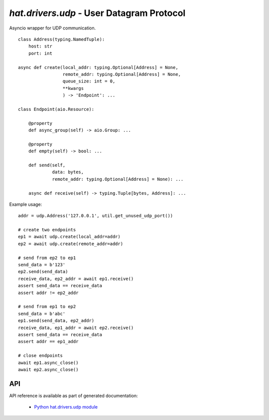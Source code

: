 .. _hat-drivers-udp:

`hat.drivers.udp` - User Datagram Protocol
==========================================

Asyncio wrapper for UDP communication.

::

    class Address(typing.NamedTuple):
        host: str
        port: int

    async def create(local_addr: typing.Optional[Address] = None,
                     remote_addr: typing.Optional[Address] = None,
                     queue_size: int = 0,
                     **kwargs
                     ) -> 'Endpoint': ...

    class Endpoint(aio.Resource):

        @property
        def async_group(self) -> aio.Group: ...

        @property
        def empty(self) -> bool: ...

        def send(self,
                 data: bytes,
                 remote_addr: typing.Optional[Address] = None): ...

        async def receive(self) -> typing.Tuple[bytes, Address]: ...

Example usage::

    addr = udp.Address('127.0.0.1', util.get_unused_udp_port())

    # create two endpoints
    ep1 = await udp.create(local_addr=addr)
    ep2 = await udp.create(remote_addr=addr)

    # send from ep2 to ep1
    send_data = b'123'
    ep2.send(send_data)
    receive_data, ep2_addr = await ep1.receive()
    assert send_data == receive_data
    assert addr != ep2_addr

    # send from ep1 to ep2
    send_data = b'abc'
    ep1.send(send_data, ep2_addr)
    receive_data, ep1_addr = await ep2.receive()
    assert send_data == receive_data
    assert addr == ep1_addr

    # close endpoints
    await ep1.async_close()
    await ep2.async_close()


API
---

API reference is available as part of generated documentation:

    * `Python hat.drivers.udp module <../../pyhat/hat/drivers/udp.html>`_
